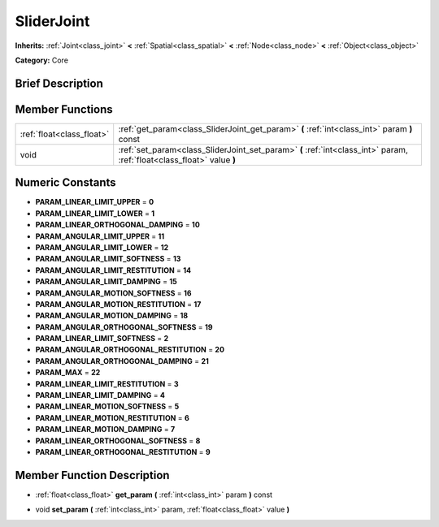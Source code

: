 .. Generated automatically by doc/tools/makerst.py in Godot's source tree.
.. DO NOT EDIT THIS FILE, but the doc/base/classes.xml source instead.

.. _class_SliderJoint:

SliderJoint
===========

**Inherits:** :ref:`Joint<class_joint>` **<** :ref:`Spatial<class_spatial>` **<** :ref:`Node<class_node>` **<** :ref:`Object<class_object>`

**Category:** Core

Brief Description
-----------------



Member Functions
----------------

+----------------------------+--------------------------------------------------------------------------------------------------------------------------+
| :ref:`float<class_float>`  | :ref:`get_param<class_SliderJoint_get_param>`  **(** :ref:`int<class_int>` param  **)** const                            |
+----------------------------+--------------------------------------------------------------------------------------------------------------------------+
| void                       | :ref:`set_param<class_SliderJoint_set_param>`  **(** :ref:`int<class_int>` param, :ref:`float<class_float>` value  **)** |
+----------------------------+--------------------------------------------------------------------------------------------------------------------------+

Numeric Constants
-----------------

- **PARAM_LINEAR_LIMIT_UPPER** = **0**
- **PARAM_LINEAR_LIMIT_LOWER** = **1**
- **PARAM_LINEAR_ORTHOGONAL_DAMPING** = **10**
- **PARAM_ANGULAR_LIMIT_UPPER** = **11**
- **PARAM_ANGULAR_LIMIT_LOWER** = **12**
- **PARAM_ANGULAR_LIMIT_SOFTNESS** = **13**
- **PARAM_ANGULAR_LIMIT_RESTITUTION** = **14**
- **PARAM_ANGULAR_LIMIT_DAMPING** = **15**
- **PARAM_ANGULAR_MOTION_SOFTNESS** = **16**
- **PARAM_ANGULAR_MOTION_RESTITUTION** = **17**
- **PARAM_ANGULAR_MOTION_DAMPING** = **18**
- **PARAM_ANGULAR_ORTHOGONAL_SOFTNESS** = **19**
- **PARAM_LINEAR_LIMIT_SOFTNESS** = **2**
- **PARAM_ANGULAR_ORTHOGONAL_RESTITUTION** = **20**
- **PARAM_ANGULAR_ORTHOGONAL_DAMPING** = **21**
- **PARAM_MAX** = **22**
- **PARAM_LINEAR_LIMIT_RESTITUTION** = **3**
- **PARAM_LINEAR_LIMIT_DAMPING** = **4**
- **PARAM_LINEAR_MOTION_SOFTNESS** = **5**
- **PARAM_LINEAR_MOTION_RESTITUTION** = **6**
- **PARAM_LINEAR_MOTION_DAMPING** = **7**
- **PARAM_LINEAR_ORTHOGONAL_SOFTNESS** = **8**
- **PARAM_LINEAR_ORTHOGONAL_RESTITUTION** = **9**

Member Function Description
---------------------------

.. _class_SliderJoint_get_param:

- :ref:`float<class_float>`  **get_param**  **(** :ref:`int<class_int>` param  **)** const

.. _class_SliderJoint_set_param:

- void  **set_param**  **(** :ref:`int<class_int>` param, :ref:`float<class_float>` value  **)**


